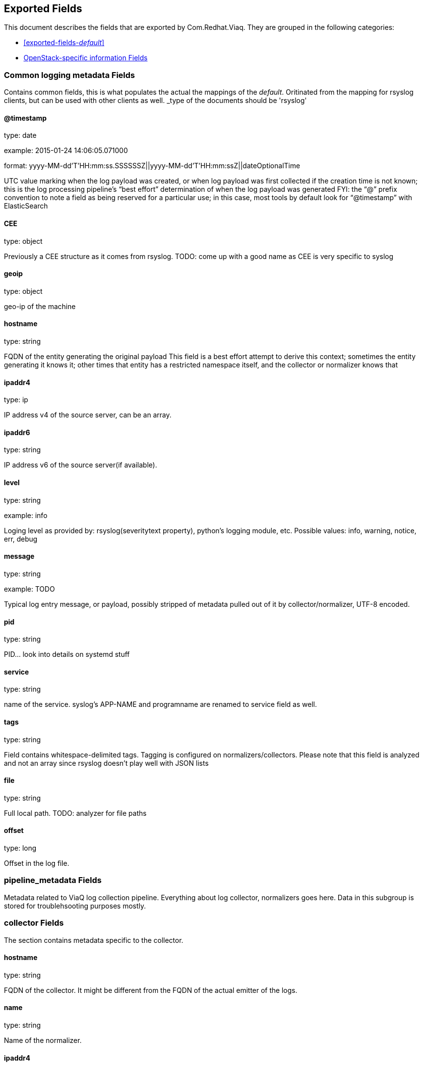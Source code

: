 
////
This file is generated! See fields.yml and scripts/generate_field_docs.py
////

[[exported-fields]]
== Exported Fields

This document describes the fields that are exported by Com.Redhat.Viaq. They are
grouped in the following categories:

* <<exported-fields-_default_>>
* <<exported-fields-openstack>>

[[exported-fields-_default_]]
=== Common logging metadata Fields

Contains common fields, this is what populates the actual the mappings of the _default_. Oritinated from the mapping for rsyslog clients, but can be used with other clients as well. _type of the documents should be 'rsyslog'



==== @timestamp

type: date

example: 2015-01-24 14:06:05.071000

format: yyyy-MM-dd'T'HH:mm:ss.SSSSSSZ||yyyy-MM-dd'T'HH:mm:ssZ||dateOptionalTime

UTC value marking when the log payload was created, or when log payload was first collected if the creation time is not known; this is the log processing pipeline’s “best effort” determination of when the log payload was generated FYI: the “@” prefix convention to note a field as being reserved for a particular use; in this case, most tools by default look for “@timestamp” with ElasticSearch


==== CEE

type: object

Previously a CEE structure as it comes from rsyslog. TODO: come up with a good name as CEE is very specific to syslog


==== geoip

type: object

geo-ip of the machine


==== hostname

type: string

FQDN of the entity generating the original payload This field is a best effort attempt to derive this context; sometimes the entity generating it knows it; other times that entity has a restricted namespace itself, and the collector or normalizer knows that


==== ipaddr4

type: ip

IP address v4 of the source server, can be an array.


==== ipaddr6

type: string

IP address v6 of the source server(if available).


==== level

type: string

example: info

Loging level as provided by: rsyslog(severitytext property), python's logging module, etc. Possible values: info, warning, notice, err, debug


==== message

type: string

example: TODO

Typical log entry message, or payload, possibly stripped of metadata pulled out of it by collector/normalizer, UTF-8 encoded.


==== pid

type: string

PID... look into details on systemd stuff


==== service

type: string

name of the service. syslog's APP-NAME and programname are renamed to service field as well.


==== tags

type: string

Field contains whitespace-delimited tags. Tagging is configured on normalizers/collectors. Please note that this field is analyzed and not an array since rsyslog doesn't play well with JSON lists


==== file

type: string

Full local path. TODO: analyzer for file paths


==== offset

type: long

Offset in the log file.


=== pipeline_metadata Fields

Metadata related to ViaQ log collection pipeline. Everything about log collector, normalizers goes here. Data in this subgroup is stored for troublehsooting purposes mostly.



=== collector Fields

The section contains metadata specific to the collector.



==== hostname

type: string

FQDN of the collector. It might be different from the FQDN of the actual emitter of the logs.


==== name

type: string

Name of the normalizer.


==== ipaddr4

type: ip

IP address v4 of the collector server, can be an array.


==== inputname

type: string

how the log message was received on the collector whether it was TCP/UDP, or maybe imjournal/imfile.


==== received_at

type: date

format: yyyy-MM-dd'T'HH:mm:ss.SSSSSSZ||yyyy-MM-dd'T'HH:mm:ssZ||dateOptionalTime

Time when the message was received at the collector.


==== original_raw_message

type: string

The original non-parsed log message, collected by collector or as close to the source as possible.


=== normalizer Fields

The section contains metadata specific to the normalizer.



==== hostname

type: string

FQDN of the normalizer.


==== name

type: string

Name of the normalizer.


==== ipaddr4

type: ip

IP address v4 of the normalizer server, can be an array.


==== inputname

type: string

how the log message was received on the normalizer whether it was TCP/UDP.


==== received_at

type: date

format: yyyy-MM-dd'T'HH:mm:ss.SSSSSSZ||yyyy-MM-dd'T'HH:mm:ssZ||dateOptionalTime

Time when the message was received at the collector.


==== original_raw_message

type: string

The original non-parsed log message as it is received at the normalizer.


==== @version

type: string

example: TODO

Version of “com.redhat.viaq” mapping the document is intended to adhere by the normalizer. It must be set by the normalizer. The value must correspond to the [_meta][version].


==== trace

type: string

example: rsyslog,8.16,2016.02.01 logstash,1.5,2016.03.03

The field records the trace of the message. Each collector/normalizer appends information about itself and the date/time when the message was processed.


=== rsyslog Fields

rsyslog/syslog-specific metadata, excluding systemd metadata.



==== facility

type: string

rsyslog's facility. see syslog specification for more information


==== protocol-version

type: string

rsyslog protocol version


==== structured-data

type: string

syslog's structured-data. see syslog specification for more information


==== msgid

type: long

rsyslog protocol version


==== appname

type: string

syslog's APP-NAME. If APP-NAME is same as programname, we only fill top-level field 'service'. If APP-NAME is not equal to programname, this field will hold APP-NAME. See syslog specification for more information


=== systemd Fields

systemd-specific metadata.



=== k Fields

systemd's kernel-specific metadata.



==== KERNEL_DEVICE

type: string

TODO


==== KERNEL_SUBSYSTEM

type: string

TODO


==== UDEV_DEVLINK

type: string

TODO


==== UDEV_DEVNODE

type: string

TODO


==== UDEV_SYSNAME

type: string

TODO


=== t Fields

TODO.



==== AUDIT_LOGINUID

type: string

TODO


==== BOOT_ID

type: string

TODO


==== AUDIT_SESSION

type: string

TODO


==== CAP_EFFECTIVE

type: string

TODO


==== CMDLINE

type: string

TODO


==== COMM

type: string

TODO


==== EXE

type: string

TODO


==== GID

type: string

TODO


==== HOSTNAME

type: string

TODO


==== MACHINE_ID

type: string

TODO


==== PID

type: string

TODO


==== SELINUX_CONTEXT

type: string

TODO


==== SOURCE_REALTIME_TIMESTAMP

type: string

TODO


==== SYSTEMD_CGROUP

type: string

TODO


==== SYSTEMD_OWNER_UID

type: string

TODO


==== SYSTEMD_SESSION

type: string

TODO


==== SYSTEMD_SLICE

type: string

TODO


==== SYSTEMD_UNIT

type: string

TODO


==== SYSTEMD_USER_UNIT

type: string

TODO


==== TRANSPORT

type: string

TODO


==== UID

type: string

TODO


=== u Fields

TODO.



==== CODE_FILE

type: string

TODO


==== CODE_FUNCTION

type: string

TODO


==== CODE_LINE

type: string

TODO


==== ERRNO

type: string

TODO


==== MESSAGE_ID

type: string

TODO


==== RESULT

type: string

TODO


==== UNIT

type: string

TODO


[[exported-fields-openstack]]
=== OpenStack-specific information Fields

Mapping specifically for openstack. Inherits all the fields from __default__ _type of the documents in this mapping should be openstack



[[exported-fields-openstack]]
=== OpenStack-specific information Fields

TODO.



==== instance

type: string

TODO.


==== context

type: string

We understand this to be a value scraped from the originating HTTP REST API request so that one can track related API requests throughout the stack, as such it is an identifier and should not be tokenized when indexed.


==== class

type: string

TODO.


